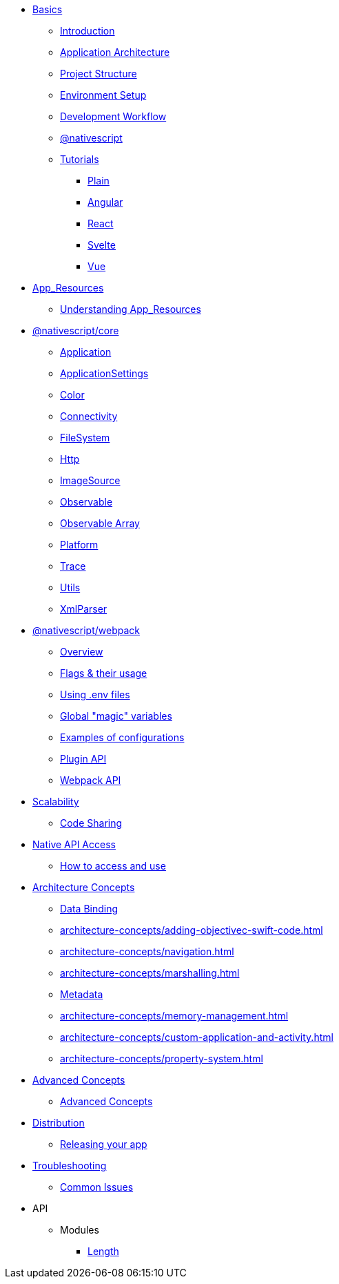 * xref:basics/introduction.adoc[Basics]
** xref:basics/introduction.adoc[Introduction]
** xref:basics/application-architecture.adoc[Application Architecture]
** xref:basics/project-structure.adoc[Project Structure]
** xref:basics/environment-setup.adoc[Environment Setup]
** xref:basics/development-workflow.adoc[Development Workflow]
** xref:basics/understanding-packages.adoc[@nativescript]
** xref:basics/tutorial/index.adoc[Tutorials]
*** xref:basics/tutorial/plain.adoc[Plain]
*** xref:basics/tutorial/angular.adoc[Angular]
*** xref:basics/tutorial/react.adoc[React]
*** xref:basics/tutorial/svelte.adoc[Svelte]
*** xref:basics/tutorial/vue.adoc[Vue]

* xref:app-resources/app-resources.adoc[App_Resources]
** xref:app-resources/app-resources.adoc[Understanding App_Resources]

* xref:nativescript-core/Application.adoc[@nativescript/core]
** xref:nativescript-core/Application.adoc[Application]
** xref:nativescript-core/application-settings.adoc[ApplicationSettings]
** xref:nativescript-core/color.adoc[Color]
** xref:nativescript-core/connectivity.adoc[Connectivity]
** xref:nativescript-core/file-system.adoc[FileSystem]
** xref:nativescript-core/http.adoc[Http]
** xref:nativescript-core/image-source.adoc[ImageSource]
** xref:nativescript-core/observable.adoc[Observable]
** xref:nativescript-core/observable-array.adoc[Observable Array]
** xref:nativescript-core/platform.adoc[Platform]
** xref:nativescript-core/trace.adoc[Trace]
** xref:nativescript-core/utils.adoc[Utils]
** xref:nativescript-core/xml-parser.adoc[XmlParser]

* xref:nativescript-webpack/overview.adoc[@nativescript/webpack]
** xref:nativescript-webpack/overview.adoc[Overview]
** xref:nativescript-webpack/flags-and-their-usage.adoc[Flags & their usage]
** xref:nativescript-webpack/using-dot-env-files.adoc[Using .env files]
** xref:nativescript-webpack/global-magic-variables.adoc[Global "magic" variables]
** xref:nativescript-webpack/examples-of-configurations.adoc[Examples of configurations]
** xref:nativescript-webpack/[Plugin API]
** xref:nativescript-webpack/api.adoc[Webpack API]

* xref:scalability/code-sharing.adoc[Scalability]
** xref:scalability/code-sharing.adoc[Code Sharing]

* xref:native-api-access/native-api-access.adoc[Native API Access]
** xref:native-api-access/native-api-access.adoc[How to access and use]

* xref:architecture-concepts/data-binding.adoc[Architecture Concepts]

** xref:architecture-concepts/data-binding.adoc[Data Binding]
** xref:architecture-concepts/adding-objectivec-swift-code.adoc[]
** xref:architecture-concepts/navigation.adoc[]
** xref:architecture-concepts/marshalling.adoc[]
** xref:architecture-concepts/metadata.adoc[Metadata]
** xref:architecture-concepts/memory-management.adoc[]
** xref:architecture-concepts/custom-application-and-activity.adoc[]
** xref:architecture-concepts/property-system.adoc[]

* xref:advanced-concepts/advanced-concepts.adoc[Advanced Concepts]
** xref:advanced-concepts/advanced-concepts.adoc[Advanced Concepts]

* xref:distribution/releasing.adoc[Distribution]
** xref:distribution/releasing.adoc[Releasing your app]

* xref:troubleshooting/troubleshooting.adoc[Troubleshooting]
** xref:troubleshooting/troubleshooting.adoc[Common Issues]

* API
** Modules
*** xref:API/Length.adoc[Length]